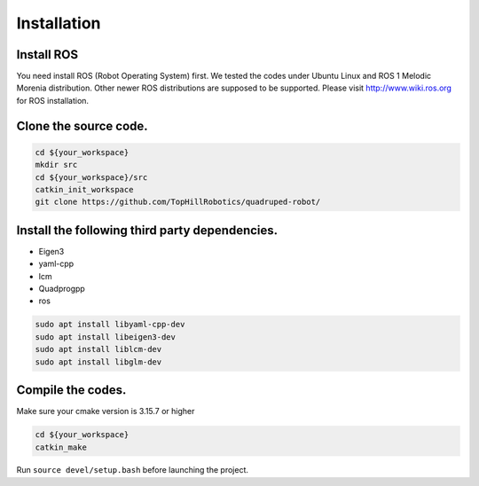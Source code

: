 Installation
************

Install ROS
===========

You need install ROS (Robot Operating System) first. We tested the codes under Ubuntu Linux and ROS 1 Melodic Morenia distribution. Other newer ROS distributions are supposed to be supported. Please visit http://www.wiki.ros.org for ROS installation.

Clone the source code.
======================

.. code-block:: console

    cd ${your_workspace}
    mkdir src
    cd ${your_workspace}/src
    catkin_init_workspace
    git clone https://github.com/TopHillRobotics/quadruped-robot/

Install the following third party dependencies.
===============================================

- Eigen3
- yaml-cpp
- lcm
- Quadprogpp
- ros

.. code-block:: console

    sudo apt install libyaml-cpp-dev
    sudo apt install libeigen3-dev
    sudo apt install liblcm-dev
    sudo apt install libglm-dev

Compile the codes.
==================

Make sure your cmake version is 3.15.7 or higher

.. code-block:: console

    cd ${your_workspace}
    catkin_make

Run ``source devel/setup.bash`` before launching the project.